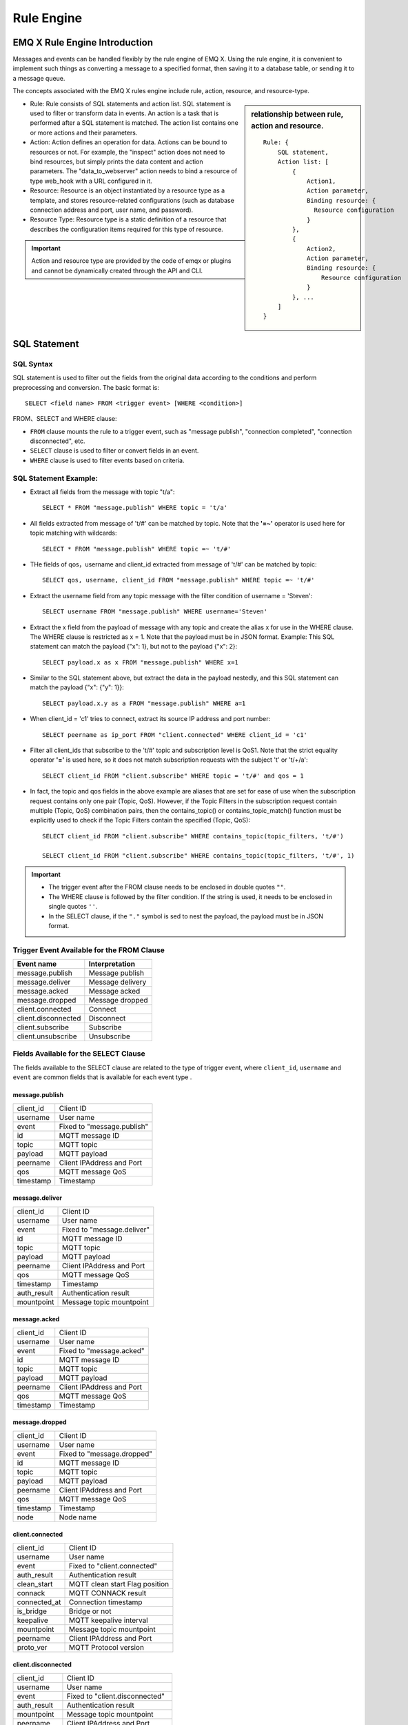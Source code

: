 
.. _rule_engine:

************
Rule Engine
************

===============================
EMQ X Rule Engine Introduction
===============================

Messages and events can be handled flexibly by the rule engine of EMQ X. Using the rule engine, it is convenient to implement such things as converting a message to a specified format, then saving it to a database table, or sending it to a message queue.

The concepts associated with the EMQ X rules engine include rule, action, resource, and resource-type.

.. sidebar:: relationship between rule, action and resource.

    ::

        Rule: {
            SQL statement,
            Action list: [
                {
                    Action1,
                    Action parameter,
                    Binding resource: {
                      Resource configuration
                    }
                },
                {
                    Action2,
                    Action parameter,
                    Binding resource: {
                        Resource configuration
                    }
                }, ...
            ]
        }

- Rule: Rule consists of SQL statements and action list.
  SQL statement is used to filter or transform data in events.
  An action is a task that is performed after a SQL statement is matched. The action list contains one or more actions and their parameters.
- Action: Action defines an operation for data.
  Actions can be bound to resources or not. For example, the "inspect" action does not need to bind resources, but simply prints the data content and action parameters. The "data_to_webserver" action needs to bind a resource of type web_hook with a URL configured in it.
- Resource: Resource is an object instantiated by a resource type as a template, and stores resource-related configurations (such as database connection address and port, user name, and password).
- Resource Type: Resource type is a static definition of a resource that describes the configuration items required for this type of resource.

.. important:: Action and resource type are provided by the code of emqx or plugins and cannot be dynamically created through the API and CLI.

.. _rule_sql:

==============
SQL Statement
==============

.. _rule_sql.syntax:

SQL Syntax
-----------

SQL statement is used to filter out the fields from the original data according to the conditions and perform preprocessing and conversion. The basic format is::

    SELECT <field name> FROM <trigger event> [WHERE <condition>]

FROM、SELECT and WHERE clause:

- ``FROM`` clause mounts the rule to a trigger event, such as "message publish", "connection completed", "connection disconnected", etc.
- ``SELECT`` clause is used to filter or convert fields in an event.
- ``WHERE`` clause is used to filter events based on criteria.

.. _rule_sql.examples:

SQL Statement Example:
----------------------

- Extract all fields from the message with topic "t/a"::

    SELECT * FROM "message.publish" WHERE topic = 't/a'

- All fields extracted from message of 't/#' can be matched by topic. Note that the **'=~'** operator is used here for topic matching with wildcards::

    SELECT * FROM "message.publish" WHERE topic =~ 't/#'

- THe fields of qos，username and client_id extracted from message of 't/#' can be matched by topic::

    SELECT qos, username, client_id FROM "message.publish" WHERE topic =~ 't/#'

- Extract the username field from any topic message with the filter condition of username = 'Steven'::

    SELECT username FROM "message.publish" WHERE username='Steven'

- Extract the x field from the payload of message with any topic and create the alias x for use in the WHERE clause. The WHERE clause is restricted as x = 1. Note that the payload must be in JSON format. Example: This SQL statement can match the payload {"x": 1}, but not to the payload {"x": 2}::

    SELECT payload.x as x FROM "message.publish" WHERE x=1

- Similar to the SQL statement above, but extract the data in the payload nestedly, and this SQL statement can match the payload {"x": {"y": 1}}::

    SELECT payload.x.y as a FROM "message.publish" WHERE a=1

- When client_id = 'c1' tries to connect, extract its source IP address and port number::

    SELECT peername as ip_port FROM "client.connected" WHERE client_id = 'c1'

- Filter all client_ids that subscribe to the 't/#' topic and subscription level is QoS1. Note that the strict equality operator **'='** is used here, so it does not match subscription requests with the subject 't' or 't/+/a'::

    SELECT client_id FROM "client.subscribe" WHERE topic = 't/#' and qos = 1

- In fact, the topic and qos fields in the above example are aliases that are set for ease of use when the subscription request contains only one pair (Topic, QoS). However, if the Topic Filters in the subscription request contain multiple (Topic, QoS) combination pairs, then the contains_topic() or contains_topic_match() function must be explicitly used to check if the Topic Filters contain the specified (Topic, QoS)::

    SELECT client_id FROM "client.subscribe" WHERE contains_topic(topic_filters, 't/#')

    SELECT client_id FROM "client.subscribe" WHERE contains_topic(topic_filters, 't/#', 1)

.. important::
    - The trigger event after the FROM clause needs to be enclosed in double quotes ``""``.
    - The WHERE clause is followed by the filter condition. If the string is used, it needs to be enclosed in single quotes ``''``.
    - In the SELECT clause, if the ``"."`` symbol is sed to nest the payload, the payload must be in JSON format.

.. _rule_sql.events:

Trigger Event Available for the FROM Clause
--------------------------------------------

+---------------------+--------------------+
|       Event name    |   Interpretation   |
+=====================+====================+
| message.publish     | Message publish    |
+---------------------+--------------------+
| message.deliver     | Message delivery   |
+---------------------+--------------------+
| message.acked       | Message acked      |
+---------------------+--------------------+
| message.dropped     | Message dropped    |
+---------------------+--------------------+
| client.connected    | Connect            |
+---------------------+--------------------+
| client.disconnected | Disconnect         |
+---------------------+--------------------+
| client.subscribe    | Subscribe          |
+---------------------+--------------------+
| client.unsubscribe  | Unsubscribe        |
+---------------------+--------------------+

.. _rule_sql.columns:

Fields Available for the SELECT Clause
---------------------------------------

The fields available to the SELECT clause are related to the type of trigger event, where ``client_id``, ``username`` and ``event`` are common fields that is available for each event type .

message.publish
^^^^^^^^^^^^^^^

+-----------+------------------------------------+
| client_id | Client ID                          |
+-----------+------------------------------------+
| username  | User name                          |
+-----------+------------------------------------+
| event     | Fixed to "message.publish"         |
+-----------+------------------------------------+
| id        | MQTT message ID                    |
+-----------+------------------------------------+
| topic     | MQTT topic                         |
+-----------+------------------------------------+
| payload   | MQTT payload                       |
+-----------+------------------------------------+
| peername  | Client IPAddress and Port          |
+-----------+------------------------------------+
| qos       | MQTT message QoS                   |
+-----------+------------------------------------+
| timestamp | Timestamp                          |
+-----------+------------------------------------+

message.deliver
^^^^^^^^^^^^^^^

+-------------+------------------------------------+
| client_id   | Client ID                          |
+-------------+------------------------------------+
| username    | User name                          |
+-------------+------------------------------------+
| event       | Fixed to "message.deliver"         |
+-------------+------------------------------------+
| id          | MQTT message ID                    |
+-------------+------------------------------------+
| topic       | MQTT topic                         |
+-------------+------------------------------------+
| payload     | MQTT payload                       |
+-------------+------------------------------------+
| peername    | Client IPAddress and Port          |
+-------------+------------------------------------+
| qos         | MQTT message QoS                   |
+-------------+------------------------------------+
| timestamp   | Timestamp                          |
+-------------+------------------------------------+
| auth_result | Authentication result              |
+-------------+------------------------------------+
| mountpoint  | Message topic mountpoint           |
+-------------+------------------------------------+

message.acked
^^^^^^^^^^^^^

+-----------+----------------------------------+
| client_id | Client ID                        |
+-----------+----------------------------------+
| username  | User name                        |
+-----------+----------------------------------+
| event     | Fixed to "message.acked"         |
+-----------+----------------------------------+
| id        | MQTT message ID                  |
+-----------+----------------------------------+
| topic     | MQTT topic                       |
+-----------+----------------------------------+
| payload   | MQTT payload                     |
+-----------+----------------------------------+
| peername  | Client IPAddress and Port        |
+-----------+----------------------------------+
| qos       | MQTT message QoS                 |
+-----------+----------------------------------+
| timestamp | Timestamp                        |
+-----------+----------------------------------+

message.dropped
^^^^^^^^^^^^^^^

+-----------+------------------------------------+
| client_id | Client ID                          |
+-----------+------------------------------------+
| username  | User name                          |
+-----------+------------------------------------+
| event     | Fixed to "message.dropped"         |
+-----------+------------------------------------+
| id        | MQTT message ID                    |
+-----------+------------------------------------+
| topic     | MQTT topic                         |
+-----------+------------------------------------+
| payload   | MQTT payload                       |
+-----------+------------------------------------+
| peername  | Client IPAddress and Port          |
+-----------+------------------------------------+
| qos       | MQTT message QoS                   |
+-----------+------------------------------------+
| timestamp | Timestamp                          |
+-----------+------------------------------------+
| node      | Node name                          |
+-----------+------------------------------------+

client.connected
^^^^^^^^^^^^^^^^

+--------------+-------------------------------------+
| client_id    | Client ID                           |
+--------------+-------------------------------------+
| username     | User name                           |
+--------------+-------------------------------------+
| event        | Fixed to "client.connected"         |
+--------------+-------------------------------------+
| auth_result  | Authentication result               |
+--------------+-------------------------------------+
| clean_start  | MQTT clean start Flag position      |
+--------------+-------------------------------------+
| connack      | MQTT CONNACK result                 |
+--------------+-------------------------------------+
| connected_at | Connection timestamp                |
+--------------+-------------------------------------+
| is_bridge    | Bridge or not                       |
+--------------+-------------------------------------+
| keepalive    | MQTT keepalive interval             |
+--------------+-------------------------------------+
| mountpoint   | Message topic mountpoint            |
+--------------+-------------------------------------+
| peername     | Client IPAddress and Port           |
+--------------+-------------------------------------+
| proto_ver    | MQTT Protocol version               |
+--------------+-------------------------------------+

client.disconnected
^^^^^^^^^^^^^^^^^^^

+-------------+----------------------------------------+
| client_id   | Client ID                              |
+-------------+----------------------------------------+
| username    | User name                              |
+-------------+----------------------------------------+
| event       | Fixed to "client.disconnected"         |
+-------------+----------------------------------------+
| auth_result | Authentication result                  |
+-------------+----------------------------------------+
| mountpoint  | Message topic mountpoint               |
+-------------+----------------------------------------+
| peername    |  Client IPAddress and Port             |
+-------------+----------------------------------------+
| reason_code | Reason code for disconnection          |
+-------------+----------------------------------------+

client.subscribe
^^^^^^^^^^^^^^^^

+---------------+-------------------------------------+
| client_id     | Client ID                           |
+---------------+-------------------------------------+
| username      | User name                           |
+---------------+-------------------------------------+
| event         | Fixed to "client.subscribe"         |
+---------------+-------------------------------------+
| auth_result   | Authentication result               |
+---------------+-------------------------------------+
| mountpoint    | Message topic mountpoint            |
+---------------+-------------------------------------+
| peername      | Client IPAddress and Port           |
+---------------+-------------------------------------+
| topic_filters | MQTT subscription list              |
+---------------+-------------------------------------+
| topic         |MQTT first topic of subscription list|
+---------------+-------------------------------------+
| Qos           | MQTT first QoS of subscription list |
+---------------+-------------------------------------+

client.unsubscribe
^^^^^^^^^^^^^^^^^^

+---------------+---------------------------------------+
| client_id     | Client ID                             |
+---------------+---------------------------------------+
| username      | User name                             |
+---------------+---------------------------------------+
| event         | Fixed to "client.unsubscribe"         |
+---------------+---------------------------------------+
| auth_result   | Authentication result                 |
+---------------+---------------------------------------+
| mountpoint    | Message topic mountpoint              |
+---------------+---------------------------------------+
| peername      | Client IPAddress and Port             |
+---------------+---------------------------------------+
| topic_filters | MQTT subscription list                |
+---------------+---------------------------------------+
| topic         | MQTT first topic of subscription list |
+---------------+---------------------------------------+
| QoS           | MQTT first QoS of subscription list   |
+---------------+---------------------------------------+

.. _rule_sql.test:

Test SQL Statements in Dashboard
---------------------------------

The Dashboard interface provides SQL statement testing capabilities to present SQL test results with given SQL statements and event parameters.

1. In the Rule Creation interface, enter **Rules SQL** and enable the **SQL Test** switch:

   .. image:: ./_static/images/sql_test_1.png

2. Modify the fields of the simulated event, or use the default configuration, click the **Test** button:

   .. image:: ./_static/images/sql_test_2.png

3. The processed results of the SQL will be displayed in the **Test Output** text box:

   .. image:: ./_static/images/sql_test_3.png

============================================
Rule Engine Management Commands and HTTP API
============================================

.. _rule_engine.cli:

Rule Engine Command
--------------------

Rules Command
^^^^^^^^^^^^^

+------------------------------------------------------+----------------+
| rules list                                           | List all rules |
+------------------------------------------------------+----------------+
| rules show <RuleId>                                  | Show a rule    |
+------------------------------------------------------+----------------+
| emqx_ctl rules create <sql> <actions> [-d [<descr>]] | Create a rule  |
+------------------------------------------------------+----------------+
| rules delete <RuleId>                                | Delete a rule  |
+------------------------------------------------------+----------------+

rules create
""""""""""""

Create a new rule. The parameters are as follows:

- <sql>: rule SQL
- <actions>: Action list in JSON format
- -d <descr>: Optional, rule description information

Example::

    ## Create a test rule that simply prints all message content sent to the 't/a' topic
    $ ./bin/emqx_ctl rules create \
      'select * from "message.publish"' \
      '[{"name":"inspect", "params": {"a": 1}}]' \
      -d 'Rule for debug'

    Rule rule:9a6a725d created

The above example creates a rule with the ID ``rule:9a6a725d``. There is only one action in the action list whose name is inspect, and the action parameter is ``{"a": 1}``.

rules list
""""""""""

List all current rules::

    $ ./bin/emqx_ctl rules list

    rule(id='rule:9a6a725d', for='['message.publish']', rawsql='select * from "message.publish"', actions=[{"metrics":...,"name":"inspect","params":...}], metrics=..., enabled='true', description='Rule for debug')

rules show
""""""""""

Query rule::

    ## Query the rule with RuleID 'rule:9a6a725d'
    $ ./bin/emqx_ctl rules show 'rule:9a6a725d'

    rule(id='rule:9a6a725d', for='['message.publish']', rawsql='select * from "message.publish"', actions=[{"metrics":...,"name":"inspect","params":...}], metrics=..., enabled='true', description='Rule for debug')

rules delete
""""""""""""

Delete rule::

    ## Delete rule with RuleID 'rule:9a6a725d'
    $ ./bin/emqx_ctl rules delete 'rule:9a6a725d'

    ok

Rule Actions Command
^^^^^^^^^^^^^^^^^^^^^

+-------------------------------------+--------------------+
| rule-actions list [-k [<eventype>]] | List actions       |
+-------------------------------------+--------------------+
| rule-actions show <ActionId>        | Show a rule action |
+-------------------------------------+--------------------+

.. note:: Actions can be built in by emqx (called system built-in actions) or written by the emqx plugin, but they cannot be added or removed via the CLI/API.

rule-actions show
"""""""""""""""""

Query action::

    ## Query the action named 'inspect'
    $ ./bin/emqx_ctl rule-actions show 'inspect'

    action(name='inspect', app='emqx_rule_engine', for='$any', types=[], title ='Inspect (debug)', description='Inspect the details of action params for debug purpose')

rule-actions list
"""""""""""""""""

List eligible actions::

    ## List all current actions
    $ ./bin/emqx_ctl rule-actions list

    action(name='data_to_rabbit', app='emqx_bridge_rabbit', for='$any', types=[bridge_rabbit], title ='Data bridge to RabbitMQ', description='Store Data to Kafka')
    action(name='data_to_timescaledb', app='emqx_backend_pgsql', for='$any', types=[timescaledb], title ='Data to TimescaleDB', description='Store data to TimescaleDB')
    ...

    ## List all actions that match the EventType type 'client.connected'
    ## '$any' indicates that this action can be bound to all types of events.
    $ ./bin/emqx_ctl rule-actions list -k 'client.connected'

    action(name='data_to_cassa', app='emqx_backend_cassa', for='$any', types=[backend_cassa], title ='Data to Cassandra', description='Store data to Cassandra')
    action(name='data_to_dynamo', app='emqx_backend_dynamo', for='$any', types=[backend_dynamo], title ='Data to DynamoDB', description='Store Data to DynamoDB')
    ...


resources command
^^^^^^^^^^^^^^^^^^

+--------------------------------------------------------+-------------------+
| resources create <type> [-c [<config>]] [-d [<descr>]] | Create a resource |
+--------------------------------------------------------+-------------------+
| resources list [-t <ResourceType>]                     | List resources    |
+--------------------------------------------------------+-------------------+
| resources show <ResourceId>                            | Show a resource   |
+--------------------------------------------------------+-------------------+
| resources delete <ResourceId>                          | Delete a resource |
+--------------------------------------------------------+-------------------+

resources create
"""""""""""""""""

Create a new resource with parameters as follows:

- type: Resource Type
- -c config: JSON format configuration
- -d descr: Optional, description of the resource

::

    $ ./bin/emqx_ctl resources create 'web_hook' -c '{"url": "http://host-name/chats"}' -d 'forward msgs to host-name/chats'

    Resource resource:a7a38187 created

resources list
""""""""""""""

List all current resources::

    $ ./bin/emqx_ctl resources list

    resource(id='resource:a7a38187', type='web_hook', config=#{<<"url">> => <<"http://host-name/chats">>}, status=#{is_alive => false}, description='forward msgs to host-name/chats')

resources list by type
""""""""""""""""""""""

List all current resources::

    $ ./bin/emqx_ctl resources list --type='web_hook'

    resource(id='resource:a7a38187', type='web_hook', config=#{<<"url">> => <<"http://host-name/chats">>}, status=#{is_alive => false}, description='forward msgs to host-name/chats')

resources show
""""""""""""""

Query resource::

    $ ./bin/emqx_ctl resources show 'resource:a7a38187'

    resource(id='resource:a7a38187', type='web_hook', config=#{<<"url">> => <<"http://host-name/chats">>}, status=#{is_alive => false}, description='forward msgs to host-name/chats')

resources delete
""""""""""""""""

Delete resource::

    $ ./bin/emqx_ctl resources delete 'resource:a7a38187'

    ok

resource-types command
^^^^^^^^^^^^^^^^^^^^^^^

+----------------------------+-------------------------+
| resource-types list        | List all resource-types |
+----------------------------+-------------------------+
| resource-types show <Type> | Show a resource-type    |
+----------------------------+-------------------------+

.. note:: Resource types can be built in by emqx (called system built-in resource types) or written by the emqx plugin, but cannot be added or removed via the CLI/API.

resource-types list
"""""""""""""""""""

List all current resource types::

    ./bin/emqx_ctl resource-types list

    resource_type(name='backend_mongo_rs', provider='emqx_backend_mongo', title ='MongoDB Replica Set Mode', description='MongoDB Replica Set Mode')
    resource_type(name='backend_cassa', provider='emqx_backend_cassa', title ='Cassandra', description='Cassandra Database')
    ...

resource-types show
"""""""""""""""""""

Query resource type::

    $ ./bin/emqx_ctl resource-types show backend_mysql

    resource_type(name='backend_mysql', provider='emqx_backend_mysql', title ='MySQL', description='MySQL Database')


.. _rule_engine.api:

Rule Engine HTTP API
--------------------

Rule API
^^^^^^^^^

Create rule
""""""""""""

API definition::

  POST api/v3/rules

Parameter definition:

+------------------+-------------------------------------------------------------+
| rawsql           | String，SQL statement for filtering and converting raw data |
+------------------+-------------------------------------------------------------+
| actions          | JSON Array，action list                                     |
+------------------+-------------------------------------------------------------+
| - actions.name   | String, action name                                         |
+------------------+-------------------------------------------------------------+
| - actions.params | JSON Object, action parameter                               |
+------------------+-------------------------------------------------------------+
| description      | String，optional, rule description                          |
+------------------+-------------------------------------------------------------+

API request example::

    GET http://localhost:8080/api/v3/rules

API request payload:

.. code-block:: json

  {
    "rawsql": "select * from \"message.publish\"",
    "actions": [{
        "name": "inspect",
        "params": {
            "a": 1
        }
    }],
    "description": "test-rule"
  }

API returned data example:

.. code-block:: json

  {
    "code": 0,
    "data": {
        "actions": [{
            "name": "inspect",
            "params": {
                "a": 1
            }
        }],
        "description": "test-rule",
        "enabled": true,
        "for": "message.publish",
        "id": "rule:34476883",
        "rawsql": "select * from \"message.publish\""
    }
  }

Query rule
"""""""""""

API definition::

  GET api/v3/rules/:id

API request example::

  GET api/v3/rules/rule:34476883

API returned data example:

.. code-block:: json

  {
    "code": 0,
    "data": {
        "actions": [{
            "name": "inspect",
            "params": {
                "a": 1
            }
        }],
        "description": "test-rule",
        "enabled": true,
        "for": "message.publish",
        "id": "rule:34476883",
        "rawsql": "select * from \"message.publish\""
    }
  }

Get the current rule list
""""""""""""""""""""""""""

API definition::

  GET api/v3/rules

API returned data example:

.. code-block:: json

  {
    "code": 0,
    "data": [{
        "actions": [{
            "name": "inspect",
            "params": {
                "a": 1
            }
        }],
        "description": "test-rule",
        "enabled": true,
        "for": "message.publish",
        "id": "rule:34476883",
        "rawsql": "select * from \"message.publish\""
    }]
  }


Delete rule
"""""""""""

API definition::

  DELETE api/v3/rules/:id

Request parameter example::

  DELETE api/v3/rules/rule:34476883

API returned data example:

.. code-block:: json

  {
    "code": 0
  }

Action API
^^^^^^^^^^^

Get the current action list
""""""""""""""""""""""""""""

API definition::

  GET api/v3/actions?for=${hook_type}

API request example::

  GET api/v3/actions

API returned data example:

.. code-block:: json

  {
    "code": 0,
    "data": [{
        "app": "emqx_rule_engine",
        "description": "Republish a MQTT message to another topic",
        "for": "message.publish",
        "name": "republish",
        "params": {
            "target_topic": {
                "description": "To which topic the message will be republished",
                "format": "topic",
                "required": true,
                "title": "To Which Topic",
                "type": "string"
            }
        },
        "types": []
    }]
  }

API request example::

  GET 'api/v3/actions?for=client.connected'

API returned data example:

.. code-block:: json

  {
    "code": 0,
    "data": [{
        "app": "emqx_rule_engine",
        "description": "Inspect the details of action params for debug purpose",
        "for": "$any",
        "name": "inspect",
        "params": {},
        "types": []
    }]
  }

Query action
"""""""""""""

API definition::

  GET api/v3/actions/:action_name

API request example::

  GET 'api/v3/actions/inspect'

API returned data example:

.. code-block:: json

  {
    "code": 0,
    "data": {
        "app": "emqx_rule_engine",
        "description": "Inspect the details of action params for debug purpose",
        "for": "$any",
        "name": "inspect",
        "params": {},
        "types": []
    }
  }

Resource Type API
^^^^^^^^^^^^^^^^^

Get the current resource type list
"""""""""""""""""""""""""""""""""""

API definition::

  GET api/v3/resource_types

Returned data example:

.. code-block:: json

  {
    "code": 0,
    "data": [{
        "config": {
            "url": "http://host-name/chats"
        },
        "description": "forward msgs to host-name/chats",
        "id": "resource:a7a38187",
        "type": "web_hook"
    }]
  }

Query resource type
""""""""""""""""""""

API definition::

  GET api/v3/resource_types/:type

Returned data example::

  GET api/v3/resource_types/web_hook

.. code-block:: json

  {
    "code": 0,
    "data": {
        "description": "WebHook",
        "name": "web_hook",
        "params": {},
        "provider": "emqx_web_hook"
    }
  }

Get certain kind of resource
""""""""""""""""""""""""""""

API definition::

  GET api/v3/resource_types/:type/resources

API request example::

  GET api/v3/resource_types/web_hook/resources

API returned data example:

.. code-block:: json

  {
    "code": 0,
    "data": [{
        "config": {"url":"http://host-name/chats"},
        "description": "forward msgs to host-name/chats",
        "id": "resource:6612f20a",
        "type": "web_hook"
    }]
  }


Resource API
^^^^^^^^^^^^^

Create resource
""""""""""""""""

API definition::

  POST api/v3/resources

API parameter definition:

+-------------+--------------------------------------+
| type        | String, resource type                |
+-------------+--------------------------------------+
| config      | JSON Object, resource configuration  |
+-------------+--------------------------------------+
| description | String，Optional, rule description   |
+-------------+--------------------------------------+

API request parameter example:

.. code-block:: json

  {
    "type": "web_hook",
    "config": {
        "url": "http://127.0.0.1:9910",
        "headers": {"token":"axfw34y235wrq234t4ersgw4t"},
        "method": "POST"
    },
    "description": "web hook resource-1"
  }

API returned data example:

.. code-block:: json

  {
    "code": 0,
    "data": {
        "config": {
            "headers":{"token":"axfw34y235wrq234t4ersgw4t"},
            "method":"POST",
            "url":"http://127.0.0.1:9910"
        },
        "description": "web hook resource-1",
        "id": "resource:62763e19",
        "type": "web_hook"
    }
  }


Get resource list
"""""""""""""""""

API definition::

  GET api/v3/resources

API returned data example:

.. code-block:: json

  {
    "code": 0,
    "data": [{
        "config": {
            "headers":{"token":"axfw34y235wrq234t4ersgw4t"},
            "method":"POST",
            "url":"http://127.0.0.1:9910"
        },
        "description": "web hook resource-1",
        "id": "resource:62763e19",
        "type": "web_hook"
    }]
  }


Query resource
""""""""""""""

API definition::

  GET api/v3/resources/:resource_id

API returned data example::

  GET 'api/v3/resources/resource:62763e19'

.. code-block:: json

  {
    "code": 0,
    "data": {
        "config": {
            "headers":{"token":"axfw34y235wrq234t4ersgw4t"},
            "method":"POST",
            "url":"http://127.0.0.1:9910"
        },
        "description": "web hook resource-1",
        "id": "resource:62763e19",
        "type": "web_hook"
    }
  }

Delete resource
""""""""""""""""

API definition::

  DELETE api/v3/resources/:resource_id

API returned data example::

  DELETE 'api/v3/resources/resource:62763e19'

.. code-block:: json

  {
    "code": 0
  }

.. _rule_engine_metrics:

=====================================================================
Status, Statistical Indicator, and Alerts Related to the Rules Engine
=====================================================================

Rule Status and Statistical Indicators
---------------------------------------

.. image:: ./_static/images/rule_metrics.png

- Hit: The hit number of rule (rule SQL matches successfully),
- Hit speed: the speed of the rule hit (times / second)
- Maximum hit speed: The peak of the rule hit speed (times / second)
- Average speed in five minutes: average hit speed of the rule within 5 minutes (times/second)

Action Status and Statistical Indicators
-----------------------------------------

.. image:: ./_static/images/action_metrics.png

- Success: Number of successful executions of action
- Failure: Number of failed executions of action

Resource Status and Alarm
--------------------------

.. image:: ./_static/images/resource_status.png

- Available: Resources is available
- Not available: Resource is not available (such as database disconnection)

.. _rule_engine_examples:

=========================
Example of Rule Creation
=========================

Create Database and Bridge Rules through the CLI
------------------------------------------------

:ref:`rule_engine_examples.cli.inspect`

:ref:`rule_engine_examples.cli.webhook`

Create Database and Bridge Rules through DashBoard
---------------------------------------------------

:ref:`rule_engine_examples.dashboard.mysql`

:ref:`rule_engine_examples.dashboard.pgsql`

:ref:`rule_engine_examples.dashboard.cassa`

:ref:`rule_engine_examples.dashboard.mongo`

:ref:`rule_engine_examples.dashboard.dynamodb`

:ref:`rule_engine_examples.dashboard.redis`

:ref:`rule_engine_examples.dashboard.opentsdb`

:ref:`rule_engine_examples.dashboard.timescaledb`

:ref:`rule_engine_examples.dashboard.influxdb`

:ref:`rule_engine_examples.dashboard.webhook`

:ref:`rule_engine_examples.dashboard.kafka`

:ref:`rule_engine_examples.dashboard.pulsar`

:ref:`rule_engine_examples.dashboard.rabbit`

:ref:`rule_engine_examples.dashboard.bridge_mqtt`

:ref:`rule_engine_examples.dashboard.bridge_rpc`

